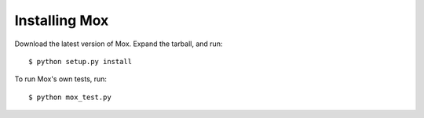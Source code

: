 Installing Mox
=============

Download the latest version of Mox. Expand the tarball, and run:

.. highlight:: bash

::

    $ python setup.py install

To run Mox's own tests, run:

.. highlight:: bash

::

    $ python mox_test.py
